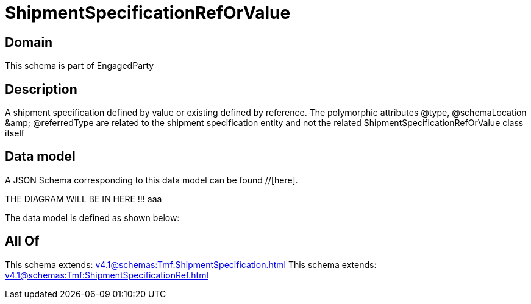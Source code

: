 = ShipmentSpecificationRefOrValue

[#domain]
== Domain

This schema is part of EngagedParty

[#description]
== Description
A shipment specification defined by value or existing defined by reference. The polymorphic attributes @type, @schemaLocation &amp;amp; @referredType are related to the shipment specification entity and not the related ShipmentSpecificationRefOrValue class itself


[#data_model]
== Data model

A JSON Schema corresponding to this data model can be found //[here].

THE DIAGRAM WILL BE IN HERE !!!
aaa

The data model is defined as shown below:


[#all_of]
== All Of

This schema extends: xref:v4.1@schemas:Tmf:ShipmentSpecification.adoc[]
This schema extends: xref:v4.1@schemas:Tmf:ShipmentSpecificationRef.adoc[]
